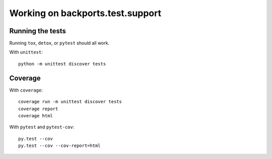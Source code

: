 =================================
Working on backports.test.support
=================================


Running the tests
=================

Running ``tox``, ``detox``, or ``pytest`` should all work.

With ``unittest``::

    python -m unittest discover tests


Coverage
========

With ``coverage``::

    coverage run -m unittest discover tests
    coverage report
    coverage html

With ``pytest`` and ``pytest-cov``::

    py.test --cov
    py.test --cov --cov-report=html

